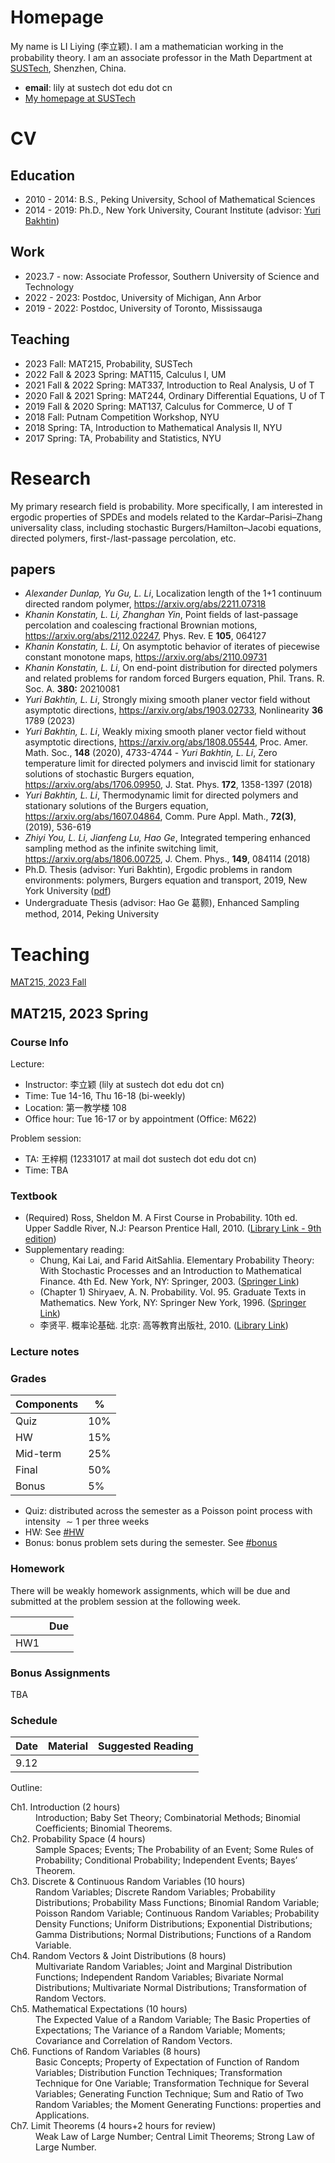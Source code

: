 #+HUGO_BASE_DIR: .
#+options: creator:nil author:nil

* Homepage
:PROPERTIES:
:EXPORT_FILE_NAME: _index
:EXPORT_HUGO_SECTION: /
:EXPORT_HUGO_TYPE: homepage
:END:

[[/photo.jpg]]
My name is LI Liying (李立颖). I am a mathematician working in the probability theory.  I am an associate professor in the Math Department at [[https://math.sustech.edu.cn/?lang=cn][SUSTech]], Shenzhen, China.

- *email*: lily at sustech dot edu dot cn
- [[https://math.sustech.edu.cn/c/liliying?lang=en][My homepage at SUSTech]]
 

* CV
:PROPERTIES:
:EXPORT_HUGO_SECTION: /
:EXPORT_HUGO_BUNDLE: cv
:EXPORT_FILE_NAME: index
:CUSTOM_ID: cv
:END:

** Education
- 2010 - 2014: B.S., Peking University, School of Mathematical Sciences
- 2014 - 2019: Ph.D., New York University, Courant Institute (advisor: [[https://cims.nyu.edu/~bakhtin/][Yuri Bakhtin]])
** Work
- 2023.7 - now: Associate Professor, Southern University of Science and Technology
- 2022 - 2023: Postdoc, University of Michigan, Ann Arbor
- 2019 - 2022: Postdoc, University of Toronto, Mississauga
** Teaching
- 2023 Fall: MAT215, Probability, SUSTech
- 2022 Fall & 2023 Spring: MAT115, Calculus I, UM
- 2021 Fall & 2022 Spring: MAT337, Introduction to Real Analysis, U of T
- 2020 Fall & 2021 Spring: MAT244, Ordinary Differential Equations, U of T
- 2019 Fall & 2020 Spring: MAT137, Calculus for Commerce, U of T 
- 2018 Fall: Putnam Competition Workshop, NYU
- 2018 Spring: TA, Introduction to Mathematical Analysis II, NYU
- 2017 Spring: TA, Probability and Statistics, NYU

* Research
:PROPERTIES:
:EXPORT_HUGO_SECTION: /
:EXPORT_HUGO_BUNDLE: research
:EXPORT_FILE_NAME: index
:CUSTOM_ID: research
:END:

My primary research field is probability.  More specifically, I am interested in ergodic properties of SPDEs and models related to the Kardar--Parisi--Zhang universality class, including stochastic  Burgers/Hamilton--Jacobi equations, directed polymers, first-/last-passage percolation, etc.

** papers
- /Alexander Dunlap, Yu Gu, L. Li/, Localization length of the 1+1 continuum directed random polymer, [[https://arxiv.org/pdf/2211.07318][https://arxiv.org/abs/2211.07318]]
- /Khanin Konstatin, L. Li, Zhanghan Yin/, Point fields of last-passage percolation and coalescing fractional Brownian motions, [[https://arxiv.org/pdf/2112.02247][https://arxiv.org/abs/2112.02247]], Phys. Rev. E *105*, 064127
- /Khanin Konstatin, L. Li/, On asymptotic behavior of iterates of piecewise constant monotone maps, [[https://arxiv.org/pdf/2110.09731][https://arxiv.org/abs/2110.09731]]
- /Khanin Konstatin, L. Li/, On end-point distribution for directed polymers and related problems for random forced Burgers equation, Phil. Trans. R. Soc. A.  *380:* 20210081
- /Yuri Bakhtin, L. Li/, Strongly mixing smooth planer vector field without asymptotic directions, [[https://arxiv.org/pdf/1903.02733][https://arxiv.org/abs/1903.02733]], Nonlinearity *36* 1789 (2023)
- /Yuri Bakhtin, L. Li/, Weakly mixing smooth planer vector field without asymptotic directions, [[https://arxiv.org/pdf/1808.05544.pdf][https://arxiv.org/abs/1808.05544]], Proc. Amer. Math. Soc., *148* (2020), 4733-4744 - /Yuri Bakhtin, L. Li/, Zero temperature limit for directed polymers and inviscid limit for stationary solutions of stochastic Burgers equation, [[https://arxiv.org/pdf/1706.09950.pdf][https://arxiv.org/abs/1706.09950]],  J. Stat. Phys. *172*, 1358-1397 (2018)
- /Yuri Bakhtin, L. Li/, Thermodynamic limit for directed polymers and stationary solutions of the Burgers equation, [[https://arxiv.org/pdf/1607.04864.pdf][https://arxiv.org/abs/1607.04864]], Comm. Pure Appl. Math., *72(3)*, (2019), 536-619
- /Zhiyi You, L. Li, Jianfeng Lu, Hao Ge/, Integrated tempering enhanced sampling method as the infinite switching limit, [[https://arxiv.org/pdf/1806.00725.pdf][https://arxiv.org/abs/1806.00725]], J. Chem. Phys.,  *149*, 084114 (2018)
- Ph.D. Thesis (advisor: Yuri Bakhtin), Ergodic problems in random environments: polymers, Burgers equation and transport, 2019, New York University ([[file:thesis.pdf][pdf]])
- Undergraduate Thesis (advisor: Hao Ge 葛颢), Enhanced Sampling method, 2014, Peking University



* Teaching
:PROPERTIES:
:EXPORT_HUGO_SECTION: /
:EXPORT_HUGO_BUNDLE: teaching
:EXPORT_FILE_NAME: _index
:CUSTOM_ID: teaching
:END:

[[#mat215-2023F][MAT215, 2023 Fall]]

** MAT215, 2023 Spring
:PROPERTIES:
:EXPORT_HUGO_BUNDLE: mat215-2023F
:EXPORT_FILE_NAME: index
:CUSTOM_ID: mat215-2023F
:END:
*** Course Info
Lecture:
- Instructor: 李立颖 (lily at sustech dot edu dot cn)
- Time: Tue 14-16, Thu 16-18 (bi-weekly)
- Location: 第一教学楼 108
- Office hour: Tue 16-17 or by appointment (Office: M622)

Problem session:  
- TA: 王梓桐 (12331017 at mail dot sustech dot edu dot cn)
- Time: TBA
*** Textbook
- (Required) Ross, Sheldon M. A First Course in Probability. 10th ed. Upper Saddle River, N.J: Pearson Prentice Hall, 2010. ([[https://sustc.primo.exlibrisgroup.com.cn/discovery/fulldisplay?docid=alma991000396759704181&context=L&vid=86SUSTC_INST:86SUSTC][Library Link - 9th edition]])
- Supplementary reading:
  - Chung, Kai Lai, and Farid AitSahlia. Elementary Probability Theory: With Stochastic Processes and an Introduction to Mathematical Finance. 4th Ed. New York, NY: Springer, 2003. ([[https://link.springer.com/book/10.1007/978-0-387-21548-8][Springer Link]])
  - (Chapter 1) Shiryaev, A. N. Probability. Vol. 95. Graduate Texts in Mathematics. New York, NY: Springer New York, 1996. ([[https://doi.org/10.1007/978-1-4757-2539-1][Springer Link]])
  - 李贤平. 概率论基础. 北京: 高等教育出版社, 2010. ([[https://sustc.primo.exlibrisgroup.com.cn/discovery/fulldisplay?docid=alma991001345561304181&context=L&vid=86SUSTC_INST:86SUSTC][Library Link]])
*** Lecture notes
*** Grades
|------------+-----|
| Components |   % |
|------------+-----|
| Quiz       | 10% |
|------------+-----|
| HW         | 15% |
|------------+-----|
| Mid-term   | 25% |
|------------+-----|
| Final      | 50% |
|------------+-----|
| Bonus      |  5% |
|------------+-----|

- Quiz: distributed across the semester as a Poisson point process with intensity \(\sim 1\) per three weeks
- HW: See [[#HW]]
- Bonus: bonus problem sets during the semester. See [[#bonus]]
*** Homework
:PROPERTIES:
:CUSTOM_ID: HW
:END:
There will be weakly homework assignments, which will be due and submitted at the problem session at the following week.
|-----+-----|
|     | Due |
|-----+-----|
| HW1 |     |
|-----+-----|
*** Bonus Assignments
:PROPERTIES:
:CUSTOM_ID: bonus
:END:

TBA
*** Schedule
|------+----------+-------------------|
| Date | Material | Suggested Reading |
|------+----------+-------------------|
| 9.12 |          |                   |
|------+----------+-------------------|

Outline:
- Ch1. Introduction (2 hours) :: Introduction; Baby Set Theory; Combinatorial Methods; Binomial Coefficients; Binomial Theorems.
- Ch2. Probability Space (4 hours) :: Sample Spaces; Events; The Probability of an Event; Some Rules of Probability; Conditional Probability; Independent Events; Bayes’ Theorem.
- Ch3. Discrete & Continuous Random Variables (10 hours) :: Random Variables; Discrete Random Variables; Probability Distributions; Probability Mass Functions; Binomial Random Variable; Poisson Random Variable; Continuous Random Variables; Probability Density Functions; Uniform Distributions; Exponential Distributions; Gamma Distributions; Normal Distributions; Functions of a Random Variable.
- Ch4. Random Vectors & Joint Distributions (8 hours) :: Multivariate Random Variables; Joint and Marginal Distribution Functions; Independent Random Variables; Bivariate Normal Distributions; Multivariate Normal Distributions; Transformation of Random Vectors.
- Ch5. Mathematical Expectations (10 hours) :: The Expected Value of a Random Variable; The Basic Properties of Expectations; The Variance of a Random Variable; Moments; Covariance and Correlation of Random Vectors.
- Ch6. Functions of Random Variables (8 hours) :: Basic Concepts; Property of Expectation of Function of Random Variables; Distribution Function Techniques; Transformation Technique for One Variable; Transformation Technique for Several Variables; Generating Function Technique; Sum and Ratio of Two Random Variables; the Moment Generating Functions: properties and Applications.
- Ch7. Limit Theorems (4 hours+2 hours for review) :: Weak Law of Large Number; Central Limit Theorems; Strong Law of Large Number.






